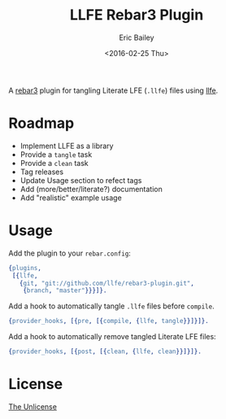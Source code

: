 #+STARTUP: showall
#+OPTIONS: title:t author:t date:t ^:{} toc:nil
#+TITLE: LLFE Rebar3 Plugin
#+AUTHOR: Eric Bailey
#+DATE: <2016-02-25 Thu>

A [[https://www.rebar3.org][rebar3]] plugin for tangling Literate LFE (=.llfe=) files using [[https://github.com/llfe/llfe][llfe]].

* Roadmap
- Implement LLFE as a library
- Provide a ~tangle~ task
- Provide a ~clean~ task
- Tag releases
- Update Usage section to refect tags
- Add (more/better/literate?) documentation
- Add "realistic" example usage

* Usage
Add the plugin to your =rebar.config=:
#+BEGIN_SRC erlang
{plugins,
 [{llfe,
   {git, "git://github.com/llfe/rebar3-plugin.git",
    {branch, "master"}}}]}.
#+END_SRC

Add a hook to automatically tangle =.llfe= files before ~compile~.
#+BEGIN_SRC erlang
{provider_hooks, [{pre, [{compile, {llfe, tangle}}]}]}.
#+END_SRC

Add a hook to automatically remove tangled Literate LFE files:
#+BEGIN_SRC erlang
{provider_hooks, [{post, [{clean, {llfe, clean}}]}]}.
#+END_SRC

* License
[[http://unlicense.org][The Unlicense]]
